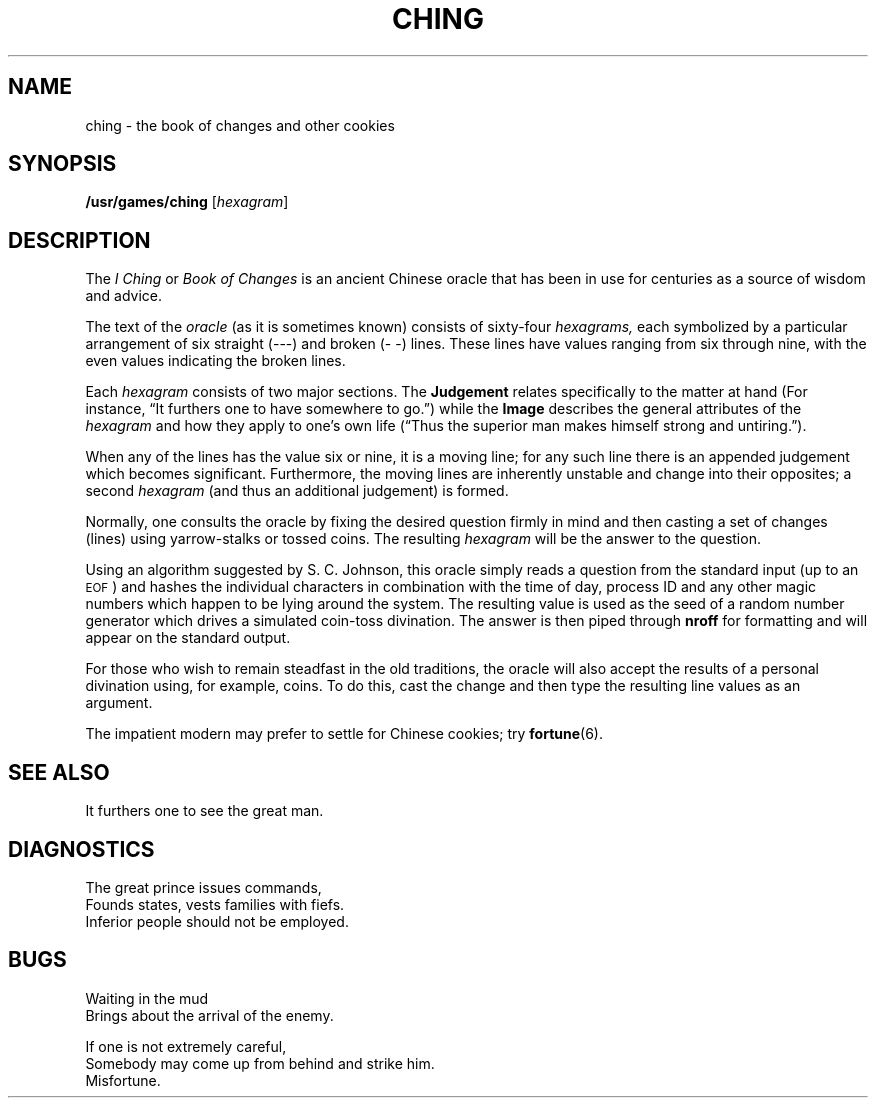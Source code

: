 .\" @(#)ching.6 1.1 92/07/30 SMI; from UCB 4.2
.TH CHING 6 "16 February 1988"
.SH NAME
ching \- the book of changes and other cookies
.SH SYNOPSIS
.B /usr/games/ching
.RI [ hexagram ]
.SH DESCRIPTION
.IX  "ching command"  ""  "\fLching\fP \(em book of changes"
The
.I "I Ching"
or
.I "Book of Changes"
is an ancient Chinese oracle that has been in use for centuries
as a source of wisdom and advice.
.LP
The text of the
.I oracle
(as it is sometimes known) consists of sixty-four
.I hexagrams,
each symbolized by a particular arrangement of six straight (\-\-\-)
and broken (\-\ \-) lines.  These lines have values ranging
from six through nine, with the even values indicating the broken lines.
.LP
Each 
.I hexagram 
consists of two major sections.  The
.B  Judgement
relates specifically to the matter at hand (For instance, 
\*(lqIt furthers one to have somewhere to go.\*(rq) while the
.B  Image
describes the general attributes of the 
.I hexagram 
and how they apply
to one's own life (\*(lqThus the superior man makes himself strong
and untiring.\*(rq).
.LP
When any of the lines has the value six or nine, it is a moving line;
for any such line there is an appended judgement 
which becomes significant.
Furthermore, the moving lines are inherently unstable and
change into their opposites; a second 
.I hexagram
(and thus an additional judgement) is formed.
.LP
Normally, one consults the oracle by fixing the desired question
firmly in mind and then casting a set of changes (lines)
using yarrow\-stalks or tossed coins.  The resulting 
.I hexagram
will be the answer to the question.
.LP
Using an algorithm suggested by S. C. Johnson, this 
oracle  simply reads
a question from the standard input (up to an 
.SM EOF\s0)
and hashes the individual characters in combination with the
time of day, process ID and any other magic numbers 
which happen to be lying
around the system.  The resulting value is used as the seed
of a random number generator which drives a simulated 
coin\-toss divination.
The answer is then piped through
.BR nroff " for formatting"
and will appear on the standard output.
.LP
For those who wish to remain steadfast in the old traditions,
the oracle will also accept the results of a personal divination using,
for example, coins.  To do this, cast the change and then type the
resulting line values as an argument.
.LP
The impatient modern may prefer to settle for Chinese cookies; try
.BR fortune (6).
.SH "SEE ALSO"
.LP
It furthers one to see the great man.
.SH DIAGNOSTICS
.LP
.nf
The great prince issues commands,
Founds states, vests families with fiefs.
Inferior people should not be employed.
.fi
.SH BUGS
.LP
.nf
Waiting in the mud
Brings about the arrival of the enemy.
.fi
.LP
.nf
If one is not extremely careful,
Somebody may come up from behind and strike him.
Misfortune.
.fi
